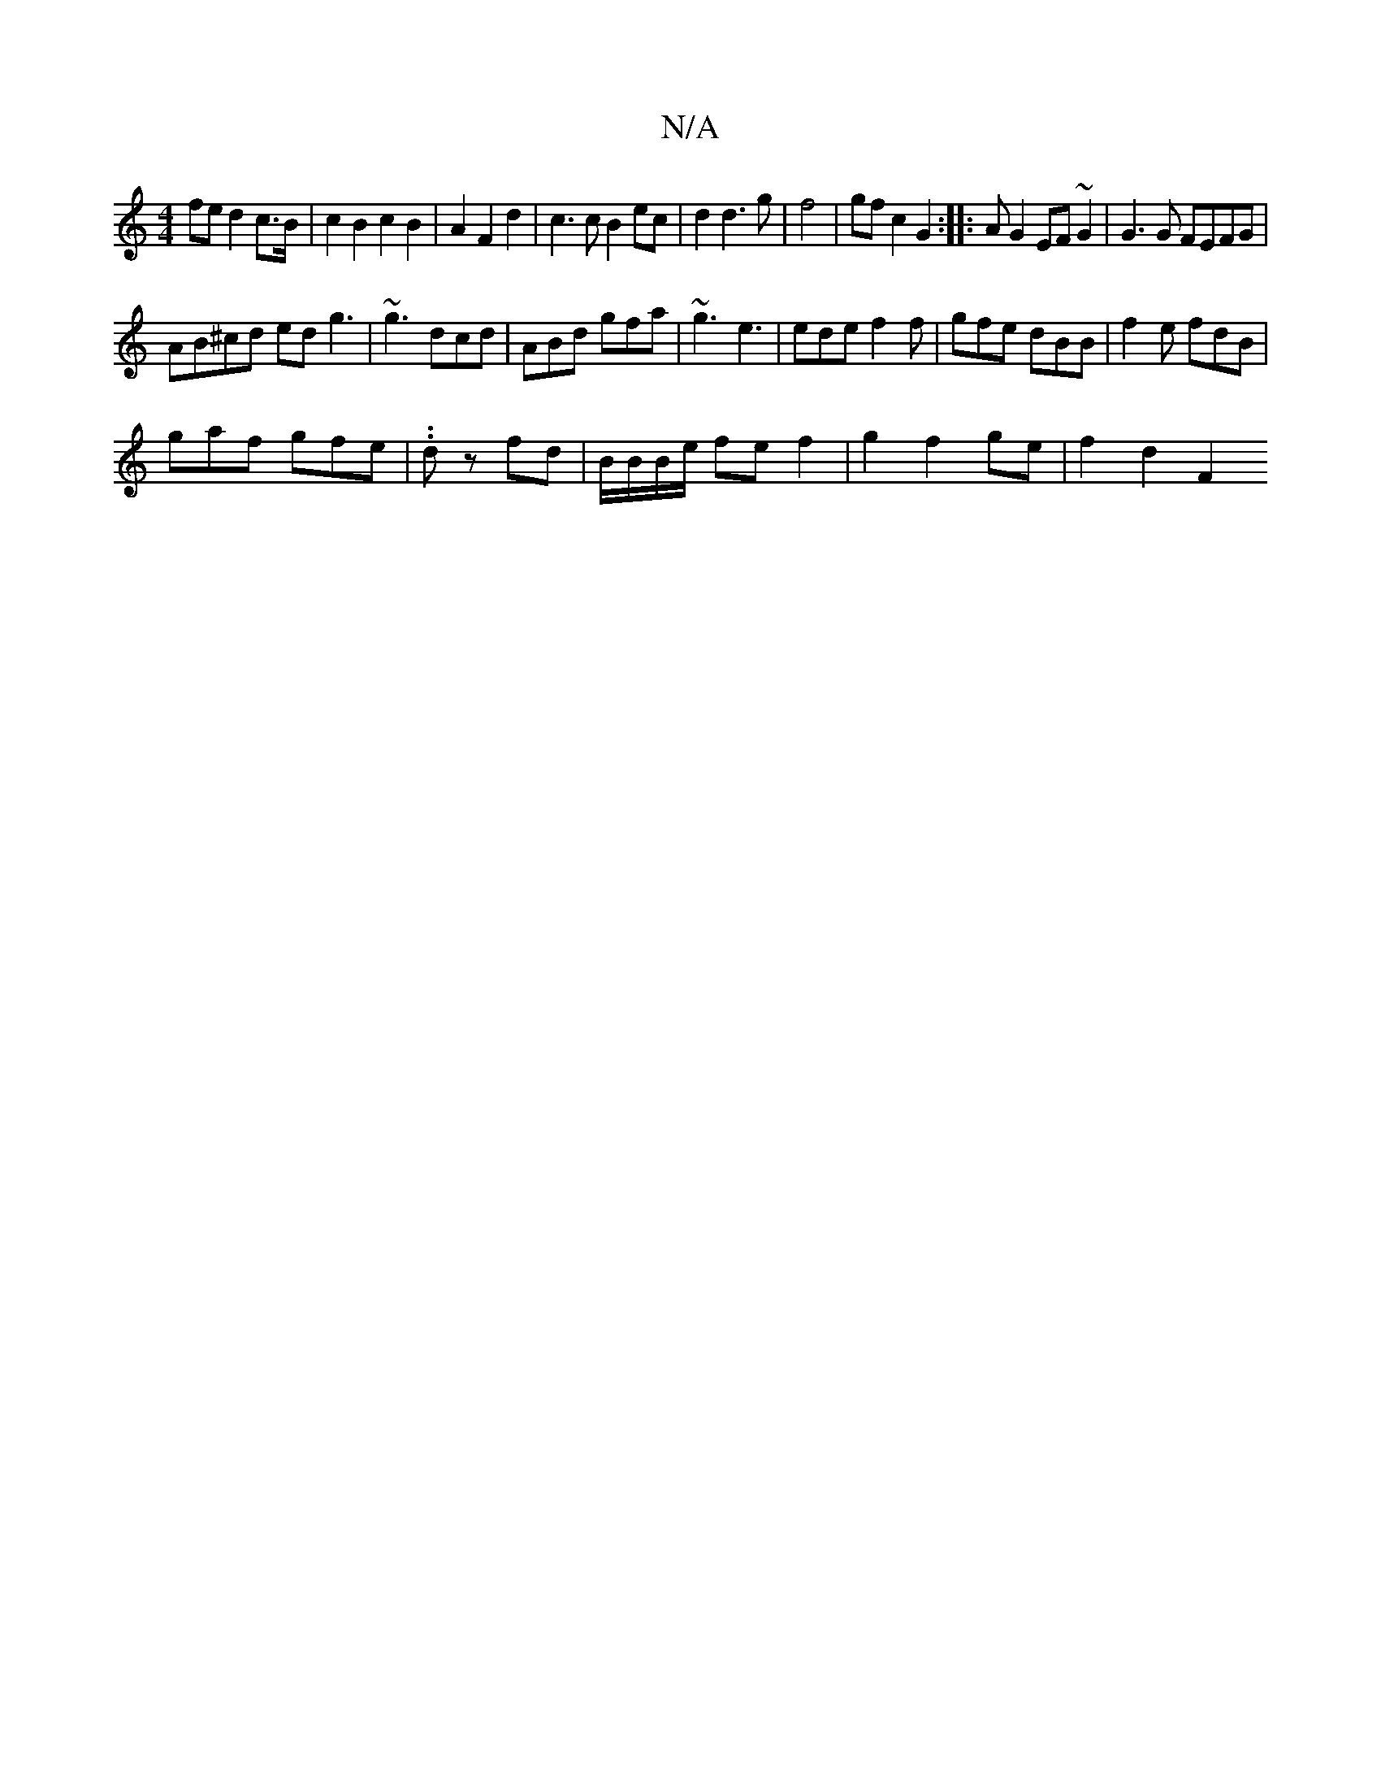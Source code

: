 X:1
T:N/A
M:4/4
R:N/A
K:Cmajor
fe d2 c>B|c2 B2 c2B2|A2 F2 d2 | c3 c B2 ec | d2d3g|f4|gf c2 G2:|:A G2 EF ~G2|G3 G FEFG|
AB^cd edg3| ~g3 dcd|ABd gfa|~g3 e3|ede f2f|gfe dBB|f2e fdB|
gaf gfe|.1.dz fd|B/B/B/e/ fe f2| g2 f2 ge | f2 d2 F2